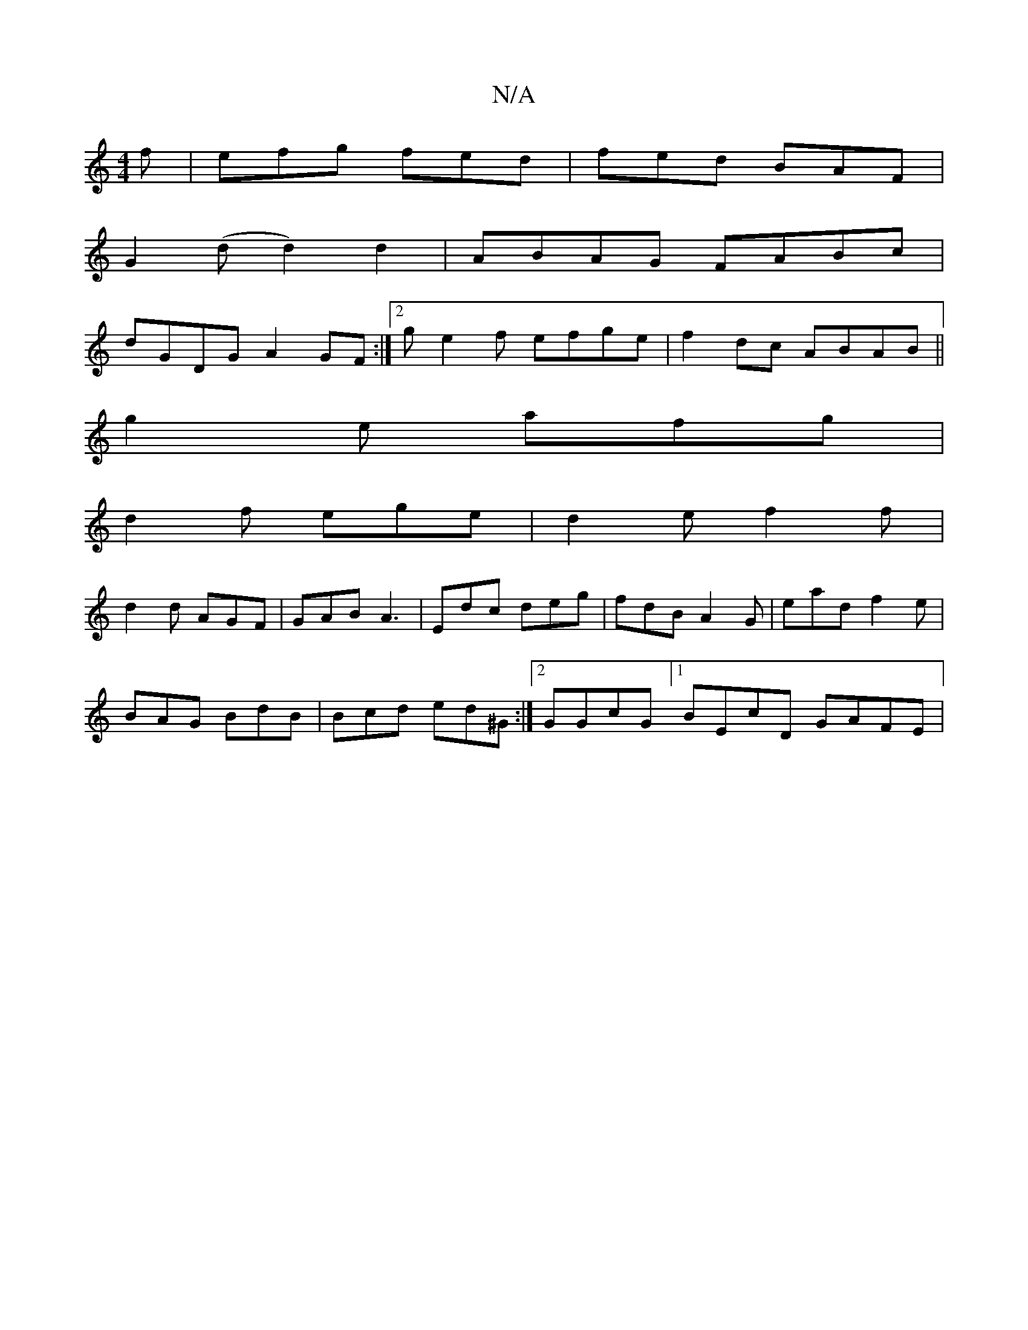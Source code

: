 X:1
T:N/A
M:4/4
R:N/A
K:Cmajor
f|efg fed|fed BAF|
G2(d d2) d2|ABAG FABc|
dGDG A2GF:|2 ge2f efge|f2dc ABAB||
g2e afg |
d2f ege | d2 e f2 f |
d2 d AGF | GAB A3 | Edc deg | fdB A2G | ead f2e |
BAG BdB | Bcd ed^G :|2 GGcG [1 BEcD GAFE|